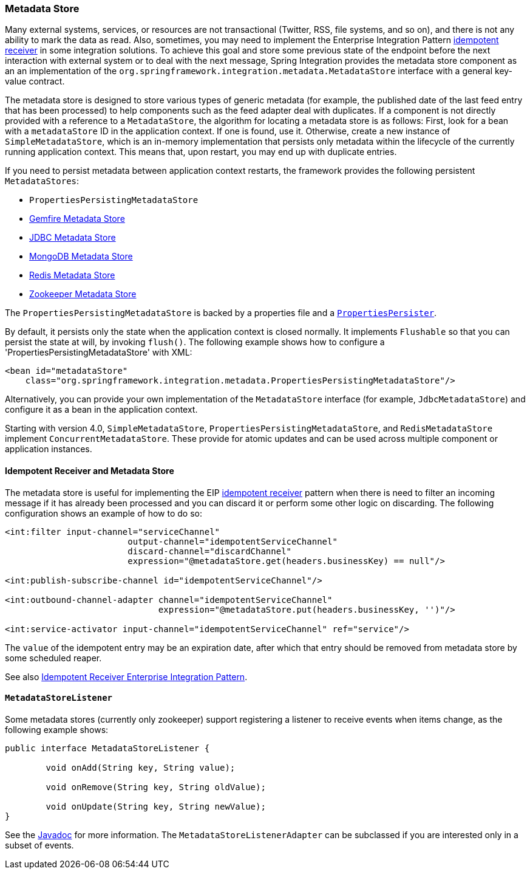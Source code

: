 [[metadata-store]]
=== Metadata Store

Many external systems, services, or resources are not transactional (Twitter, RSS, file systems, and so on), and there is not any ability to mark the data as read.
Also, sometimes, you may need to implement the Enterprise Integration Pattern https://www.enterpriseintegrationpatterns.com/IdempotentReceiver.html[idempotent receiver] in some integration solutions.
To achieve this goal and store some previous state of the endpoint before the next interaction with external system or to deal with the next message, Spring Integration provides the metadata store component as an an implementation of the `org.springframework.integration.metadata.MetadataStore` interface with a general key-value contract.

The metadata store is designed to store various types of generic metadata (for example, the published date of the last feed entry that has been processed) to help components such as the feed adapter deal with duplicates.
If a component is not directly provided with a reference to a `MetadataStore`, the algorithm for locating a metadata store is as follows: First, look for a bean with a `metadataStore` ID in the application context.
If one is found, use it.
Otherwise, create a new instance of `SimpleMetadataStore`, which is an in-memory implementation that persists only metadata within the lifecycle of the currently running application context.
This means that, upon restart, you may end up with duplicate entries.

If you need to persist metadata between application context restarts, the framework provides the following persistent `MetadataStores`:

* `PropertiesPersistingMetadataStore`
* <<./gemfire.adoc#gemfire-metadata-store,Gemfire Metadata Store>>
* <<./jdbc.adoc#jdbc-metadata-store,JDBC Metadata Store>>
* <<./mongodb.adoc#mongodb-metadata-store,MongoDB Metadata Store>>
* <<./redis.adoc#redis-metadata-store,Redis Metadata Store>>
* <<./zookeeper.adoc#zk-metadata-store,Zookeeper Metadata Store>>

The `PropertiesPersistingMetadataStore` is backed by a properties file and a https://docs.spring.io/spring/docs/current/javadoc-api/org/springframework/util/PropertiesPersister.html[`PropertiesPersister`].

By default, it persists only the state when the application context is closed normally.
It implements `Flushable` so that you can persist the state at will, by invoking `flush()`.
The following example shows how to configure a 'PropertiesPersistingMetadataStore' with XML:

[source,xml]
----
<bean id="metadataStore"
    class="org.springframework.integration.metadata.PropertiesPersistingMetadataStore"/>
----

Alternatively, you can provide your own implementation of the `MetadataStore` interface (for example, `JdbcMetadataStore`) and configure it as a bean in the application context.

Starting with version 4.0, `SimpleMetadataStore`, `PropertiesPersistingMetadataStore`, and `RedisMetadataStore` implement `ConcurrentMetadataStore`.
These provide for atomic updates and can be used across multiple component or application instances.

[[idempotent-receiver-pattern]]
==== Idempotent Receiver and Metadata Store

The metadata store is useful for implementing the EIP https://www.enterpriseintegrationpatterns.com/IdempotentReceiver.html[idempotent receiver] pattern when there is need to filter an incoming message if it has already been processed and you can discard it or perform some other logic on discarding.
The following configuration shows an example of how to do so:

====
[source,xml]
----
<int:filter input-channel="serviceChannel"
			output-channel="idempotentServiceChannel"
			discard-channel="discardChannel"
			expression="@metadataStore.get(headers.businessKey) == null"/>

<int:publish-subscribe-channel id="idempotentServiceChannel"/>

<int:outbound-channel-adapter channel="idempotentServiceChannel"
                              expression="@metadataStore.put(headers.businessKey, '')"/>

<int:service-activator input-channel="idempotentServiceChannel" ref="service"/>
----
====

The `value` of the idempotent entry may be an expiration date, after which that entry should be removed from metadata store by some scheduled reaper.

See also <<./handler-advice.adoc#idempotent-receiver,Idempotent Receiver Enterprise Integration Pattern>>.

[[metadatastore-listener]]
==== `MetadataStoreListener`

Some metadata stores (currently only zookeeper) support registering a listener to receive events when items change, as the following example shows:

====
[source, java]
----
public interface MetadataStoreListener {

	void onAdd(String key, String value);

	void onRemove(String key, String oldValue);

	void onUpdate(String key, String newValue);
}
----
====

See the https://docs.spring.io/spring-integration/api/org/springframework/integration/metadata/MetadataStoreListenerAdapter.html[Javadoc] for more information.
The `MetadataStoreListenerAdapter` can be subclassed if you are interested only in a subset of events.
